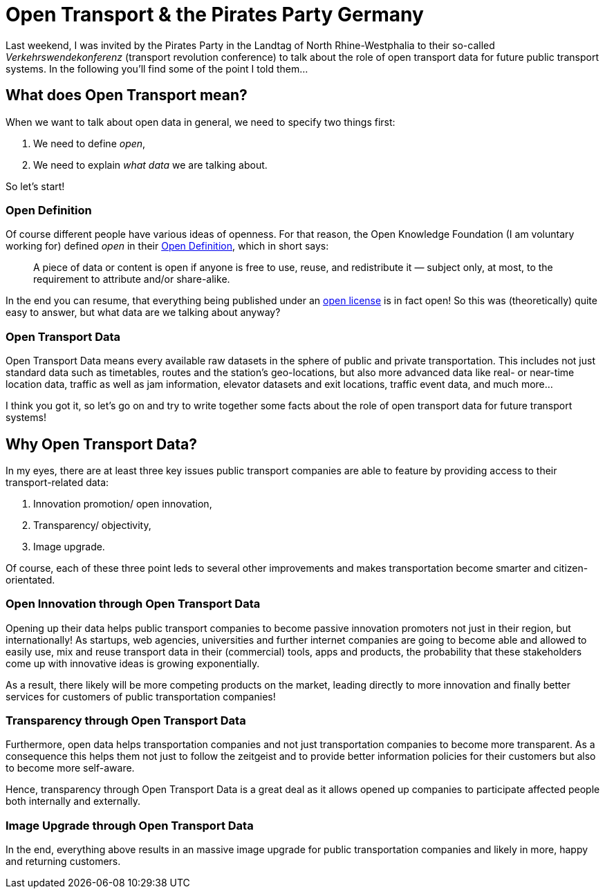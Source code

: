 = Open Transport & the Pirates Party Germany
:hp-alt-title: open transport - pirates party
:published_at: 2013-05-29
:hp-tags: Open Data, Politics

Last weekend, I was invited by the Pirates Party in the Landtag of North Rhine-Westphalia to their so-called _Verkehrswendekonferenz_ (transport revolution conference) to talk about the role of open transport data for future public transport systems. In the following you'll find some of the point I told them...

== What does Open Transport mean?

When we want to talk about open data in general, we need to specify two things first:

1. We need to define _open_,
2. We need to explain _what data_ we are talking about.

So let's start!

=== Open Definition

Of course different people have various ideas of openness. For that reason, the Open Knowledge Foundation (I am voluntary working for) defined _open_ in their link:http://opendefinition.org/[Open Definition], which in short says:

> A piece of data or content is open if anyone is free to use, reuse, and redistribute it — subject only, at most, to the requirement to attribute and/or share-alike.

In the end you can resume, that everything being published under an link:http://opendefinition.org/licenses/[open license] is in fact open! So this was (theoretically) quite easy to answer, but what data are we talking about anyway?

=== Open Transport Data

Open Transport Data means every available raw datasets in the sphere of public and private transportation. This includes not just standard data such as timetables, routes and the station's geo-locations, but also more advanced data like real- or near-time location data, traffic as well as jam information, elevator datasets and exit locations, traffic event data, and much more...

I think you got it, so let's go on and try to write together some facts about the role of open transport data for future transport systems!

== Why Open Transport Data?

In my eyes, there are at least three key issues public transport companies are able to feature by providing access to their transport-related data:

1. Innovation promotion/ open innovation,
2. Transparency/ objectivity,
3. Image upgrade.

Of course, each of these three point leds to several other improvements and makes transportation become smarter and citizen-orientated.

=== Open Innovation through Open Transport Data

Opening up their data helps public transport companies to become passive innovation promoters not just in their region, but internationally! As startups, web agencies, universities and further internet companies are going to become able and allowed to easily use, mix and reuse transport data in their (commercial) tools, apps and products, the probability that these stakeholders come up with innovative ideas is growing exponentially.

As a result, there likely will be more competing products on the market, leading directly to more innovation and finally better services for customers of public transportation companies!

=== Transparency through Open Transport Data

Furthermore, open data helps transportation companies and not just transportation companies to become more transparent. As a consequence this helps them not just to follow the zeitgeist and to provide better information policies for their customers but also to become more self-aware.

Hence, transparency through Open Transport Data is a great deal as it allows opened up companies to participate affected people both internally and externally.

=== Image Upgrade through Open Transport Data

In the end, everything above results in an massive image upgrade for public transportation companies and likely in more, happy and returning customers.
